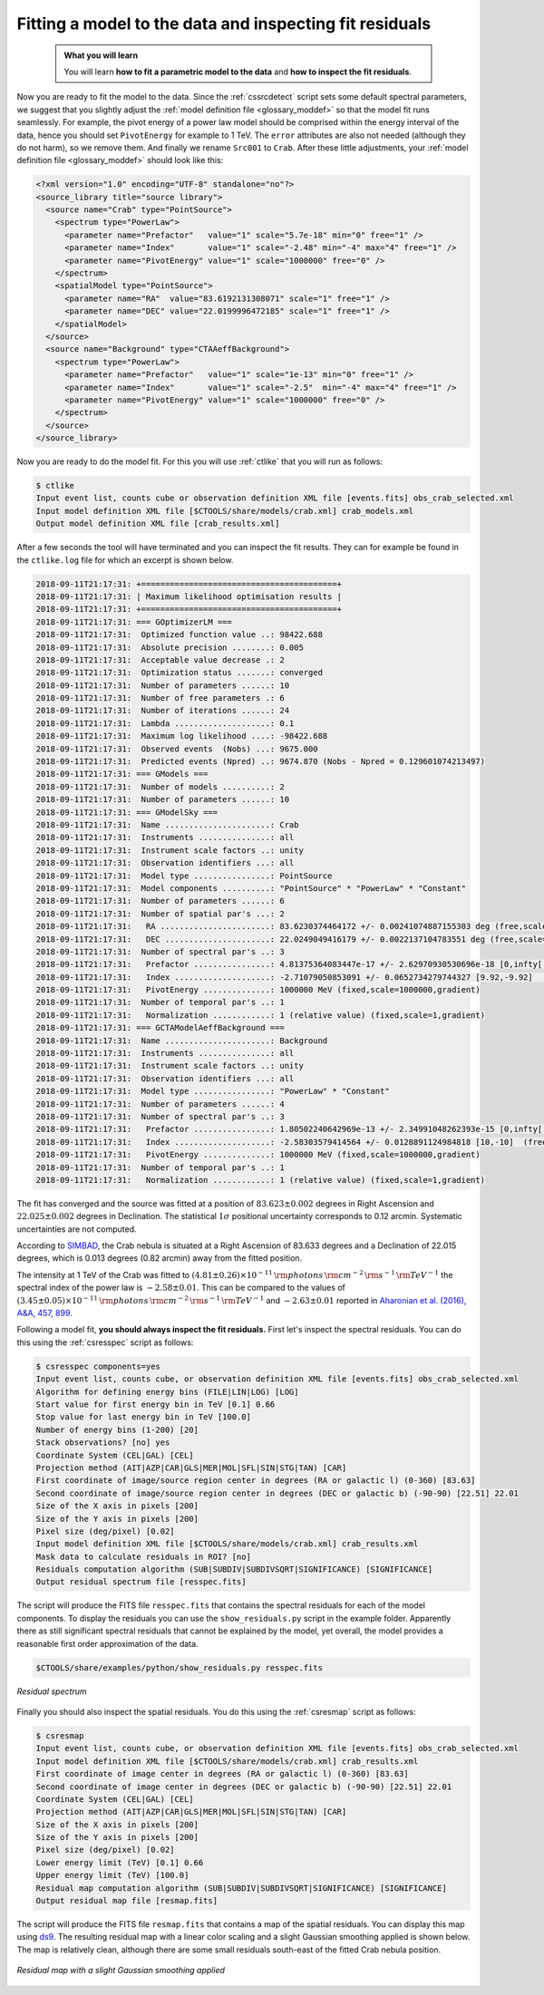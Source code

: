 .. _hess_dr1_fitting:

Fitting a model to the data and inspecting fit residuals
--------------------------------------------------------

  .. admonition:: What you will learn

     You will learn **how to fit a parametric model to the data** and
     **how to inspect the fit residuals**.

Now you are ready to fit the model to the data.
Since the :ref:`cssrcdetect` script sets some default spectral parameters,
we suggest that you slightly adjust the
:ref:`model definition file <glossary_moddef>`
so that the model fit runs seamlessly.
For example, the pivot energy of a power law model should be comprised
within the energy interval of the data, hence you should set
``PivotEnergy`` for example to 1 TeV.
The ``error`` attributes are also not needed (although they do not harm),
so we remove them.
And finally we rename ``Src001`` to ``Crab``.
After these little adjustments, your
:ref:`model definition file <glossary_moddef>`
should look like this:

.. code-block:: xml

   <?xml version="1.0" encoding="UTF-8" standalone="no"?>
   <source_library title="source library">
     <source name="Crab" type="PointSource">
       <spectrum type="PowerLaw">
         <parameter name="Prefactor"   value="1" scale="5.7e-18" min="0" free="1" />
         <parameter name="Index"       value="1" scale="-2.48" min="-4" max="4" free="1" />
         <parameter name="PivotEnergy" value="1" scale="1000000" free="0" />
       </spectrum>
       <spatialModel type="PointSource">
         <parameter name="RA"  value="83.6192131308071" scale="1" free="1" />
         <parameter name="DEC" value="22.0199996472185" scale="1" free="1" />
       </spatialModel>
     </source>
     <source name="Background" type="CTAAeffBackground">
       <spectrum type="PowerLaw">
         <parameter name="Prefactor"   value="1" scale="1e-13" min="0" free="1" />
         <parameter name="Index"       value="1" scale="-2.5"  min="-4" max="4" free="1" />
         <parameter name="PivotEnergy" value="1" scale="1000000" free="0" />
       </spectrum>
     </source>
   </source_library>

Now you are ready to do the model fit.
For this you will use :ref:`ctlike` that you will run as follows:

.. code-block:: bash

   $ ctlike
   Input event list, counts cube or observation definition XML file [events.fits] obs_crab_selected.xml
   Input model definition XML file [$CTOOLS/share/models/crab.xml] crab_models.xml
   Output model definition XML file [crab_results.xml]

After a few seconds the tool will have terminated and you can inspect the fit
results.
They can for example be found in the ``ctlike.log`` file for which an excerpt
is shown below.

.. code-block:: none

   2018-09-11T21:17:31: +=========================================+
   2018-09-11T21:17:31: | Maximum likelihood optimisation results |
   2018-09-11T21:17:31: +=========================================+
   2018-09-11T21:17:31: === GOptimizerLM ===
   2018-09-11T21:17:31:  Optimized function value ..: 98422.688
   2018-09-11T21:17:31:  Absolute precision ........: 0.005
   2018-09-11T21:17:31:  Acceptable value decrease .: 2
   2018-09-11T21:17:31:  Optimization status .......: converged
   2018-09-11T21:17:31:  Number of parameters ......: 10
   2018-09-11T21:17:31:  Number of free parameters .: 6
   2018-09-11T21:17:31:  Number of iterations ......: 24
   2018-09-11T21:17:31:  Lambda ....................: 0.1
   2018-09-11T21:17:31:  Maximum log likelihood ....: -98422.688
   2018-09-11T21:17:31:  Observed events  (Nobs) ...: 9675.000
   2018-09-11T21:17:31:  Predicted events (Npred) ..: 9674.870 (Nobs - Npred = 0.129601074213497)
   2018-09-11T21:17:31: === GModels ===
   2018-09-11T21:17:31:  Number of models ..........: 2
   2018-09-11T21:17:31:  Number of parameters ......: 10
   2018-09-11T21:17:31: === GModelSky ===
   2018-09-11T21:17:31:  Name ......................: Crab
   2018-09-11T21:17:31:  Instruments ...............: all
   2018-09-11T21:17:31:  Instrument scale factors ..: unity
   2018-09-11T21:17:31:  Observation identifiers ...: all
   2018-09-11T21:17:31:  Model type ................: PointSource
   2018-09-11T21:17:31:  Model components ..........: "PointSource" * "PowerLaw" * "Constant"
   2018-09-11T21:17:31:  Number of parameters ......: 6
   2018-09-11T21:17:31:  Number of spatial par's ...: 2
   2018-09-11T21:17:31:   RA .......................: 83.6230374464172 +/- 0.00241074887155303 deg (free,scale=1)
   2018-09-11T21:17:31:   DEC ......................: 22.0249049416179 +/- 0.0022137104783551 deg (free,scale=1)
   2018-09-11T21:17:31:  Number of spectral par's ..: 3
   2018-09-11T21:17:31:   Prefactor ................: 4.81375364083447e-17 +/- 2.62970930530696e-18 [0,infty[ ph/cm2/s/MeV (free,scale=5.7e-18,gradient)
   2018-09-11T21:17:31:   Index ....................: -2.71079050853091 +/- 0.0652734279744327 [9.92,-9.92]  (free,scale=-2.48,gradient)
   2018-09-11T21:17:31:   PivotEnergy ..............: 1000000 MeV (fixed,scale=1000000,gradient)
   2018-09-11T21:17:31:  Number of temporal par's ..: 1
   2018-09-11T21:17:31:   Normalization ............: 1 (relative value) (fixed,scale=1,gradient)
   2018-09-11T21:17:31: === GCTAModelAeffBackground ===
   2018-09-11T21:17:31:  Name ......................: Background
   2018-09-11T21:17:31:  Instruments ...............: all
   2018-09-11T21:17:31:  Instrument scale factors ..: unity
   2018-09-11T21:17:31:  Observation identifiers ...: all
   2018-09-11T21:17:31:  Model type ................: "PowerLaw" * "Constant"
   2018-09-11T21:17:31:  Number of parameters ......: 4
   2018-09-11T21:17:31:  Number of spectral par's ..: 3
   2018-09-11T21:17:31:   Prefactor ................: 1.80502240642969e-13 +/- 2.34991048262393e-15 [0,infty[ ph/cm2/s/MeV (free,scale=1e-13,gradient)
   2018-09-11T21:17:31:   Index ....................: -2.58303579414564 +/- 0.0128891124984818 [10,-10]  (free,scale=-2.5,gradient)
   2018-09-11T21:17:31:   PivotEnergy ..............: 1000000 MeV (fixed,scale=1000000,gradient)
   2018-09-11T21:17:31:  Number of temporal par's ..: 1
   2018-09-11T21:17:31:   Normalization ............: 1 (relative value) (fixed,scale=1,gradient)

The fit has converged and the source was fitted at a position of
:math:`83.623 \pm 0.002` degrees in Right Ascension and
:math:`22.025 \pm 0.002` degrees in Declination.
The statistical :math:`1\sigma` positional uncertainty corresponds to 0.12 arcmin.
Systematic uncertainties are not computed.

According to
`SIMBAD <http://cdsportal.u-strasbg.fr/?target=Crab%20nebula>`_,
the Crab nebula is situated at a Right Ascension of 83.633 degrees and a
Declination of 22.015 degrees, which is 0.013 degrees (0.82 arcmin) away
from the fitted position.

The intensity at 1 TeV of the Crab was fitted to
:math:`(4.81 \pm 0.26) \times 10^{-11}\,{\rm photons}\,{\rm cm}^{-2}\,{\rm s}^{-1}\,{\rm TeV}^{-1}`
the spectral index of the power law is
:math:`-2.58 \pm 0.01`.
This can be compared to the values of
:math:`(3.45 \pm 0.05) \times 10^{-11}\,{\rm photons}\,{\rm cm}^{-2}\,{\rm s}^{-1}\,{\rm TeV}^{-1}`
and
:math:`-2.63 \pm 0.01`
reported in
`Aharonian et al. (2016), A&A, 457, 899 <https://www.aanda.org/articles/aa/abs/2006/39/aa5351-06/aa5351-06.html>`_.

Following a model fit, **you should always inspect the fit residuals.**
First let's inspect the spectral residuals.
You can do this using the :ref:`csresspec` script as follows:

.. code-block:: bash

   $ csresspec components=yes
   Input event list, counts cube, or observation definition XML file [events.fits] obs_crab_selected.xml
   Algorithm for defining energy bins (FILE|LIN|LOG) [LOG]
   Start value for first energy bin in TeV [0.1] 0.66
   Stop value for last energy bin in TeV [100.0]
   Number of energy bins (1-200) [20]
   Stack observations? [no] yes
   Coordinate System (CEL|GAL) [CEL]
   Projection method (AIT|AZP|CAR|GLS|MER|MOL|SFL|SIN|STG|TAN) [CAR]
   First coordinate of image/source region center in degrees (RA or galactic l) (0-360) [83.63]
   Second coordinate of image/source region center in degrees (DEC or galactic b) (-90-90) [22.51] 22.01
   Size of the X axis in pixels [200]
   Size of the Y axis in pixels [200]
   Pixel size (deg/pixel) [0.02]
   Input model definition XML file [$CTOOLS/share/models/crab.xml] crab_results.xml
   Mask data to calculate residuals in ROI? [no]
   Residuals computation algorithm (SUB|SUBDIV|SUBDIVSQRT|SIGNIFICANCE) [SIGNIFICANCE]
   Output residual spectrum file [resspec.fits]

The script will produce the FITS file ``resspec.fits`` that contains the
spectral residuals for each of the model components.
To display the residuals you can use the ``show_residuals.py`` script in the
example folder.
Apparently there as still significant spectral residuals that cannot be
explained by the model, yet overall, the model provides a reasonable first order
approximation of the data.

.. code-block:: bash

   $CTOOLS/share/examples/python/show_residuals.py resspec.fits

.. figure:: fitting_resspec.png
   :width: 600px
   :align: center

   *Residual spectrum*

Finally you should also inspect the spatial residuals.
You do this using the :ref:`csresmap` script as follows:

.. code-block:: bash

   $ csresmap
   Input event list, counts cube, or observation definition XML file [events.fits] obs_crab_selected.xml
   Input model definition XML file [$CTOOLS/share/models/crab.xml] crab_results.xml
   First coordinate of image center in degrees (RA or galactic l) (0-360) [83.63]
   Second coordinate of image center in degrees (DEC or galactic b) (-90-90) [22.51] 22.01
   Coordinate System (CEL|GAL) [CEL]
   Projection method (AIT|AZP|CAR|GLS|MER|MOL|SFL|SIN|STG|TAN) [CAR]
   Size of the X axis in pixels [200]
   Size of the Y axis in pixels [200]
   Pixel size (deg/pixel) [0.02]
   Lower energy limit (TeV) [0.1] 0.66
   Upper energy limit (TeV) [100.0]
   Residual map computation algorithm (SUB|SUBDIV|SUBDIVSQRT|SIGNIFICANCE) [SIGNIFICANCE]
   Output residual map file [resmap.fits]

The script will produce the FITS file ``resmap.fits`` that contains a map of
the spatial residuals.
You can display this map using
`ds9 <http://ds9.si.edu>`_.
The resulting residual map with a linear color scaling and a slight Gaussian
smoothing applied is shown below.
The map is relatively clean, although there are some small residuals
south-east of the fitted Crab nebula position.

.. figure:: fitting_resmap.png
   :width: 400px
   :align: center

   *Residual map with a slight Gaussian smoothing applied*
